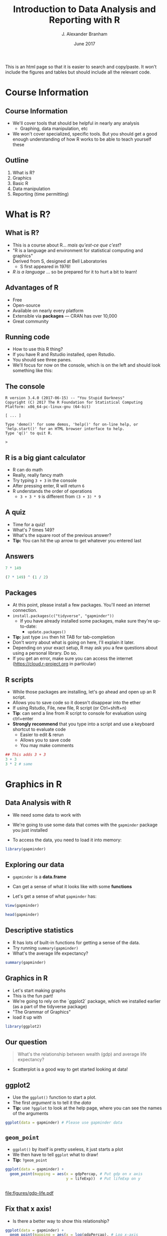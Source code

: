 #+TITLE:     Introduction to Data Analysis and Reporting with R
#+AUTHOR:    J. Alexander Branham
#+EMAIL:     branham@utexas.edu
#+DATE:      June 2017
#+startup: beamer
#+LaTeX_CLASS: beamer
#+LATEX_COMPILER: xelatex
#+OPTIONS: toc:nil H:2
#+LATEX_HEADER: \beamerdefaultoverlayspecification{<+->}
#+LATEX_HEADER: \usepackage[newfloat]{minted}
#+LATEX_CLASS_OPTIONS: [colorlinks, urlcolor=blue, aspectratio=169]
#+PROPERTY: header-args:R :session *R*
#+PROPERTY: header-args :tangle yes
#+BEAMER_THEME: metropolis[titleformat=smallcaps, progressbar=frametitle]
#+PROPERTY: header-args:R :results output
#+BEGIN_SRC R :exports none
  dir.create("figures/", showWarnings = FALSE)
  dir.create("tables/", showWarnings = FALSE)
#+END_SRC
#+BEGIN_EXPORT html
This is an html page so that it is easier to search and copy/paste. It won't include the figures and tables but should include all the relevant code.
#+END_EXPORT
* Course Information
** Course Information
- We'll cover tools that should be helpful in nearly any analysis
  - Graphing, data manipulation, etc
- We won't cover specialized, specific tools. But you should get a good enough understanding of how R works to be able to teach yourself these
** Outline
1. What is R?
2. Graphics
3. Basic R
4. Data manipulation
5. Reporting (time permitting)
* What is R?
** What is R?
- This is a course about R...  /mais qu'est-ce que c'est/?
- "R is a language and environment for statistical computing and graphics"
- Derived from S, designed at Bell Laboratories
  - S first appeared in 1976!
- /R is a language/ ... so be prepared for it to hurt a bit to learn!
** Advantages of R
#+LATEX: \pause
- Free
- Open-source
- Available on nearly every platform
- Extensible via *packages* --- CRAN has over 10,000
- Great community
** Running code
- How to use this R thing?
- If you have R and Rstudio installed, open Rstudio.
- You should see three panes.
- We'll focus for now on the console, which is on the left and should look something like this:
** The console
#+BEGIN_EXAMPLE
  R version 3.4.0 (2017-06-15) -- "You Stupid Darkness"
  Copyright (C) 2017 The R Foundation for Statistical Computing
  Platform: x86_64-pc-linux-gnu (64-bit)

  [ ... ]

  Type 'demo()' for some demos, 'help()' for on-line help, or
  'help.start()' for an HTML browser interface to help.
  Type 'q()' to quit R.

  >
#+END_EXAMPLE
** R is a big giant calculator
- R can do math
- Really, really fancy math
- Try typing =3 + 3= in the console
- After pressing enter, R will return =6=
- R understands the order of operations 
  - =3 + 3 * 9= is different from =(3 + 3) * 9=
** A quiz
- Time for a quiz!
- What's 7 times 149?
- What's the square root of the previous answer?
- *Tip:* You can hit the up arrow to get whatever you entered last
** Answers
#+BEGIN_SRC R :exports both :results output
7 * 149
#+END_SRC

#+BEGIN_SRC R :exports both :results output
(7 * 149) ^ (1 / 2)
#+END_SRC
** Packages
- At this point, please install a few packages. You'll need an internet connection.
- =install.packages(c("tidyverse", "gapminder"))=
  - If you have already installed some packages, make sure they're up-to-date:
    - =update.packages()=
- *Tip:* just type =ins= then hit TAB for tab-completion
- Don't worry about what is going on here, I'll explain it later.
- Depending on your exact setup, R may ask you a few questions about using a personal library. Do so.
- If you get an error, make sure you can access the internet (https://cloud.r-project.org in particular)
** R scripts
- While those packages are installing, let's go ahead and open up an R script.
- Allows you to save code so it doesn't disappear into the ether
- If using Rstudio, File, new file, R script (or Ctrl+shift+n)
- *Tip*: can send a line from R script to console for evaluation using ctrl+enter
- *Strongly recommend* that you type into a script and use a keyboard shortcut to evaluate code
  - Easier to edit & rerun
  - Allows you to save code
  - You may make comments
#+BEGIN_SRC R :eval no
  ## This adds 3 + 3
  3 + 3
  3 * 2 # same
#+END_SRC

* Graphics in R
** Data Analysis with R
- We need some data to work with
#+LATEX: \pause
- We're going to use some data that comes with the =gapminder= package you just installed
#+LATEX: \pause
- To access the data, you need to load it into memory:
#+BEGIN_SRC R
library(gapminder)
#+END_SRC
** Exploring our data
- =gapminder= is a *data.frame*
#+LATEX: \pause
- Can get a sense of what it looks like with some *functions*
#+LATEX: \pause
- Let's get a sense of what =gapminder= has:
#+BEGIN_SRC R :eval no
  View(gapminder)
#+END_SRC
#+LATEX: \pause
#+BEGIN_SRC R :exports both :results output
head(gapminder)
#+END_SRC
** Descriptive statistics
- R has lots of built-in functions for getting a sense of the data.
- Try running =summary(gapminder)=
- What's the average life expectancy?
#+LATEX: \pause
#+BEGIN_SRC R :exports both :results output
summary(gapminder)
#+END_SRC
** Graphics in R
- Let's start making graphs
- This is the fun part!
- We're going to rely on the `ggplot2` package, which we installed earlier (as a part of the tidyverse package)
- "The Grammar of Graphics"
- load it up with
#+BEGIN_SRC R
library(ggplot2)
#+END_SRC
** Our question
#+BEGIN_QUOTE
What's the relationship between wealth (gdp) and average life expectancy?
#+END_QUOTE
- Scatterplot is a good way to get started looking at data!
** ggplot2
- Use the =ggplot()= function to start a plot.
- The first /argument/ is to tell it the /data/
- *Tip:* use =?ggplot= to look at the help page, where you can see the names of the arguments
#+LATEX: \pause
#+BEGIN_SRC R :eval no
  ggplot(data = gapminder) # Please use gapminder data
#+END_SRC
** =geom_point=
- =ggplot()= by itself is pretty useless, it just starts a plot
- We then have to tell =ggplot= what to draw!
- *Tip:* =?geom_point=
#+LATEX: \pause
#+BEGIN_SRC R
    ggplot(data = gapminder) +
      geom_point(mapping = aes(x = gdpPercap, # Put gdp on x axis
                               y = lifeExp))  # Put lifeExp on y

#+END_SRC
#+BEGIN_SRC R :exports none
  ggsave("figures/gdp-life.pdf",
         width = 9,
         height = 6.5)
#+END_SRC

** 
#+ATTR_LATEX: :float t :width 0.8\textwidth
[[file:figures/gdp-life.pdf]]
** Fix that x axis!
- Is there a better way to show this relationship?
#+LATEX: \pause
#+BEGIN_SRC R
  ggplot(data = gapminder) +
    geom_point(mapping = aes(x = log(gdpPercap), # Log x-axis
                             y = lifeExp))
#+END_SRC
#+BEGIN_SRC R :exports none
  ggsave("figures/gdp-life-logx.pdf", width = 9, height = 6.5)
#+END_SRC
** 
#+ATTR_LATEX: :float t :width 0.8\textwidth
[[file:figures/gdp-life-logx.pdf]]
** Aesthetics
- =ggplot()= creates a coordinate system
#+LATEX: \pause
- You can then add one or more layers to this to create a plot
#+LATEX: \pause
- We just added the =geom_point()= layer, which used the =x= and =y= aesthetics (=aes=) to add a layer of points to our plot
#+LATEX: \pause
- We can add more information to the aesthetics to convey more information like color, shape, and size.
#+LATEX: \pause
- Example: What if we want to convey info about relationship between wealth and life expectancy by continent?
#+LATEX: \pause
- One solution: add color by continent
** Color 
#+BEGIN_SRC R
  ggplot(data = gapminder) +
    geom_point(mapping = aes(x = log(gdpPercap),
                             y = lifeExp,
                             ## colour for the Brits
                             color = continent)) 
#+END_SRC
#+BEGIN_SRC R :exports none
  ggsave("figures/gdp-life-continent-color.pdf",
         width = 9,
         height = 6.5)
#+END_SRC
** 
#+ATTR_LATEX: :float t :width 0.8\textwidth
[[file:figures/gdp-life-continent-color.pdf]]
** Multiple aesthetics - color & shape
- Of course, some people are colorblind, and others don't print things in color, so may be nice to use something like shape in addition:
#+LATEX: \pause

#+BEGIN_SRC R
  ggplot(gapminder) +
    geom_point(aes(x = log(gdpPercap),
                   y = lifeExp,
                   color = continent, 
                   shape = continent))
#+END_SRC
#+BEGIN_SRC R :exports none
  ggsave("figures/gdp-life-continent-shape.pdf",
         width = 9,
         height = 6.5)
#+END_SRC
** 
#+ATTR_LATEX: :float t :width 0.8\textwidth
[[file:figures/gdp-life-continent-shape.pdf]]
** More about aesthetics
- There are more aesthetic mappings
- Try =size=, and =alpha= (transparency) for yourself
#+LATEX: \pause
- You can set aesthetics directly by mapping the aesthetic to a value */outside/* the call to =aes()=
- For example, we may want to make the dots slightly transparent to avoid overplotting
** Aesthetics not mapped to variable
#+BEGIN_SRC R
  ggplot(data = gapminder) +
    geom_point(mapping = aes(x = log(gdpPercap),
                             y = lifeExp,
                             color = continent),
               alpha = 0.5)
#+END_SRC
#+BEGIN_SRC R :exports none
  ggsave("figures/gdp-life-transparent.pdf",
         width = 9,
         height = 6.5)
#+END_SRC

** 
#+ATTR_LATEX: :float t :width 0.8\textwidth
[[file:figures/gdp-life-transparent.pdf]]

** Facets
- So we can use aesthetics to add variables to our graph like =color=. 
- We might also want to add variables by splitting up the graph based on values of another variables --- e.g. subfigures
- If we want to use just one variable, use =facet_wrap()=
#+LATEX: \pause
#+BEGIN_SRC R
  ggplot(data = gapminder) +
    geom_point(mapping = aes(x = log(gdpPercap),
                             y = lifeExp)) +
    facet_wrap( ~ continent, nrow = 2)
#+END_SRC
#+BEGIN_SRC R :exports none
  ggsave("figures/gdp-life-facet-continent.pdf",
         width = 9,
         height = 6.5)
#+END_SRC
** 
#+ATTR_LATEX: :float t :width 0.8\textwidth
[[file:figures/gdp-life-facet-continent.pdf]]
** Facets with two variables
- ggplot can facet with two variables with one by row and the other by column
- Use =facet_grid(row ~ column)= to do so
- Our =gapminder= data aren't very well suited for this, but you could do something like:
#+LATEX: \pause
 #+BEGIN_SRC R
   ggplot(data = gapminder) +
     geom_point(mapping = aes(x = log(gdpPercap),
                              y = lifeExp)) +
     ## year >= 2000 will be TRUE or FALSE; 
     ## we'll learn more about logical statements later on:
     facet_grid(year >= 2000 ~ continent)  
#+END_SRC
#+BEGIN_SRC R :exports none
   ggsave("figures/gdp-life-facet-continent-post2000.pdf",
          width = 9,
          height = 6.5)
#+END_SRC
** 
#+ATTR_LATEX: :float t :width 0.8\textwidth
[[file:figures/gdp-life-facet-continent-post2000.pdf]]
** ggplot
#+LATEX: \pause
- Review of what we've learned so far:
  - =ggplot()= creates a blank coordinate system
#+LATEX: \pause
  - =aes()= helps us map variables to visual properties (x/y location, color, shape, etc)
#+LATEX: \pause
  - =facet_wrap()= and =facet_grid()= help us convey variables via subfigures
#+LATEX: \pause
- But what about plots other than the scatterplot?
** geoms
- A =geom= (geometrical object) is =ggplot='s way of representing data
#+LATEX: \pause
- We've been using =geom_point()= to represent data as points, e.g. a scatterplot
- A =geom= is (usually) the thing we call the plot - line plots, bar plots, boxplots, etc
#+LATEX: \pause
- Let's plot the same relationship between wealth and life expectancy but using =geom_smooth()= rather than =geom_point()=:
#+LATEX: \pause
#+BEGIN_SRC R
  ggplot(data = gapminder) +
    geom_smooth(mapping = aes(x = log(gdpPercap),
                              y = lifeExp)) 

#+END_SRC
#+BEGIN_SRC R :exports none
  ggsave("figures/gdp-life-smooth.pdf",
         width = 9,
         height = 6.5)
#+END_SRC
** 
#+ATTR_LATEX: :float t :width 0.8\textwidth
[[file:figures/gdp-life-smooth.pdf]]
** geoms
- Hey, that last plot looked pretty linear
- We can use OLS instead:
#+LATEX: \pause
#+BEGIN_SRC R
  ggplot(data = gapminder) +
    geom_smooth(mapping = aes(x = log(gdpPercap),
                              y = lifeExp),
                method = "lm")

#+END_SRC
#+BEGIN_SRC R :exports none
  ggsave("figures/gdp-life-smooth-lm.pdf",
         width = 9,
         height = 6.5)
#+END_SRC
** 
#+ATTR_LATEX: :float t :width 0.8\textwidth
[[file:figures/gdp-life-smooth-lm.pdf]]
** geoms and aesthetics
- Note that different aesthetics are available for different geoms
#+LATEX: \pause
- So while =linetype= didn't really make sense for our scatterplot, it makes total sense for a line:
#+LATEX: \pause
#+BEGIN_SRC R
  ggplot(data = gapminder) +
    geom_smooth(mapping = aes(x = log(gdpPercap),
                              y = lifeExp,
                              color = continent,
                              linetype = continent),
                method = "lm")

#+END_SRC
#+BEGIN_SRC R :exports none
  ggsave("figures/gdp-life-smooth-continent.pdf",
         width = 9,
         height = 6.5)
#+END_SRC
** 
#+ATTR_LATEX: :float t :width 0.8\textwidth
[[file:figures/gdp-life-smooth-continent.pdf]]
** multiple geoms
- To add multiple geoms, just add them one after the other:
#+LATEX: \pause
#+BEGIN_SRC R
  ggplot(data = gapminder) +
    geom_smooth(mapping = aes(x = log(gdpPercap),
                              y = lifeExp)) +
    geom_point(mapping = aes(x = log(gdpPercap),
                             y = lifeExp))


#+END_SRC
#+BEGIN_SRC R :exports none
  ggsave("figures/gdp-life-smooth-point.pdf",
         width = 9,
         height = 6.5)
#+END_SRC
** 
#+ATTR_LATEX: :float t :width 0.8\textwidth
[[file:figures/gdp-life-smooth-point.pdf]]
** inherit aes
- Instead of retyping the =aes= mapping, we can specify a set of defaults in the =ggplot()= call, and overwrite (or add) then in each =geom= call:
#+LATEX: \pause
#+BEGIN_SRC R
  ggplot(data = gapminder,
         mapping = aes(x = log(gdpPercap),
                       y = lifeExp)) +
    geom_smooth() +
    geom_point(mapping = aes(color = continent))
#+END_SRC
#+BEGIN_SRC R :exports none
  ggsave("figures/gdp-life-smooth-point-color.pdf",
         width = 9,
         height = 6.5)
#+END_SRC
** 
#+ATTR_LATEX: :float t :width 0.8\textwidth
[[file:figures/gdp-life-smooth-point-color.pdf]]
** Review
- ggplot2 provides a very flexible way to make high-quality graphics
- stuff we didn't look at:
  - Lots of different geoms
  - Changing scales
  - Position
  - How to save to include in your paper (later, I promise!)
* Basic R
** Basics
- We skipped all of this because plotting is more fun & I wanted to start with something fun 
- Let's talk about basic R
** Calculator
- Remember R can be a calculator:
#+BEGIN_SRC R :exports both :results output
  3 * 3 + 29 ^ 4 + 7
#+END_SRC
#+LATEX: \pause
- But R doesn't "remember" the answer to that anywhere
#+LATEX: \pause
- You must /assign/ the output to an object in order for R to remember it:
#+LATEX: \pause
#+BEGIN_SRC R
  x <- 3 * 3 + 29 ^ 4 + 7
  my_name <- "Alex Branham"
#+END_SRC
#+LATEX: \pause
- *Tip*: In Rstudio, use alt+- (option+-) to get =<-=
** Wait, what?
- Yeah, I just assigned letters to an object
#+LATEX: \pause
- We can inspect the contents of an object by typing it into the R console:
#+BEGIN_SRC R :exports both :results output
  x
#+END_SRC
#+LATEX: \pause
- Here, type =my_= then hit tab to have autocompletion
#+BEGIN_SRC R :exports both :results output
  my_name
#+END_SRC
** +
- If you forgot the closing ="= ---  =my_name <- "Alex Branham=
- The R prompt will change from =>= to =+=
- This indicates that R is waiting for you.
- Cancel by mashing ~ESC~
** R is pedantic
#+LATEX: \pause
- You have to be really specific with R:
#+BEGIN_SRC R :exports both :results output
x
#+END_SRC
#+LATEX: \pause
#+BEGIN_SRC R :exports both :results output
X
#+END_SRC
#+LATEX: \pause
#+BEGIN_SRC R :exports both :results output
my_nam
#+END_SRC
** Things don't happen magically
#+BEGIN_SRC R :exports both :results output
x
#+END_SRC
#+BEGIN_SRC R :exports both :results output
x / 1000
#+END_SRC
#+LATEX: \pause
#+BEGIN_SRC R :exports both :results output
x
#+END_SRC
** Missing values
- Missing data is represented by =NA= in R
- R thinks about this as "something that's there, but whose value we do not know"
- Missingness propagates
#+LATEX: \pause
#+BEGIN_SRC R :exports both :results output
  mean(c(1, 2, NA))
#+END_SRC
** Missingness quiz
- What will be the result?
- We'll learn more about logical statements in a bit, this asks "Is 3 equal to NA"?
#+BEGIN_SRC R :eval no
  3 == NA
  NA == NA
#+END_SRC
** Missingness quiz answer
#+BEGIN_SRC R :exports both :results output
  3 == NA
#+END_SRC
#+BEGIN_SRC R :exports both :results output
  NA == NA
#+END_SRC
** Functions
- Functions in R can take zero or more arguments
#+BEGIN_EXAMPLE
  function(arg1 = object1, arg2 = object2, arg3 = object3)
#+END_EXAMPLE
#+LATEX: \pause
#+BEGIN_SRC R :exports both :results output
  my_vector <- seq(from = 1, to = 10, by = 1)
  my_vector
#+END_SRC
#+LATEX: \pause
#+BEGIN_SRC R :exports both :results output
  mean(x = my_vector)
#+END_SRC
** Functions, continued
#+BEGIN_SRC R :exports both :results output
  my_vector <- c(1, 2, 3, NA, NA, NA, 3, 2, 1)
  mean(x = my_vector)
#+END_SRC
#+LATEX: \pause
#+BEGIN_SRC R :exports both :results output
  mean(x = my_vector, na.rm = TRUE)
#+END_SRC
** Function arguments
- You don't have to specify argument names if you type them in order.
- Since =x= is the first argument of =mean()=, no need to type =mean(x = my_vector)=
- Instead, can just type =mean(my_vector)=
- This cuts down on the amount you have to type
** Data
- OK, so now we know how to assign stuff and functions
- Let's learn about how R thinks about data
  - "data" here doesn't have to mean data from e.g. a survey
- R cares about the *class* (type) of data and its *dimension(s)*
** Data types
- We'll discuss the four most common data types:
  - Numeric
  - Logical
  - Character
  - Factor
- We'll also cover =NA=
** Numeric
- Numeric is how R thinks about numbers!
- These can also be called "integer" (if round numbers) or "double"
#+BEGIN_SRC R :exports both :results output
  class(c(1, 2, 3))
#+END_SRC
#+LATEX: \pause
#+BEGIN_SRC R :exports both :results output
  sum(c(1, 2, 3))
#+END_SRC
#+LATEX: \pause
#+BEGIN_SRC R :exports both :results output
  class(sum(c(1, 2, 3)))
#+END_SRC
** Logical
- Logical can take two values --- =TRUE= or =FALSE=
#+LATEX: \pause
- This is useful for dummy variables and tests
#+LATEX: \pause
#+BEGIN_SRC R :exports both :results output
  1:10 > 5
#+END_SRC
** Character
- Characters represent text
- Sometimes these are called "strings"
#+BEGIN_SRC R
  c("This", "vector", "is", "of", "length", "what?")
  c("How about this one?")
#+END_SRC
** Factor
- Factors are how R thinks about categorical variables
#+LATEX: \pause
- We already worked with these when we used the =continent= variable from =gapminder=
#+LATEX: \pause
#+BEGIN_SRC R :exports both :results output
  head(gapminder$continent)
#+END_SRC
** Data type quiz
What type of data are the following?
#+BEGIN_SRC R
  182
  c("My name is Alex")
  "TRUE"
  FALSE
  c(1, 2, 3)
  c(1, "Alex", TRUE)
#+END_SRC
** Data dimensions
What's the difference?
#+BEGIN_SRC R :results output :exports results
  c(1, 2, 3, 4, 5, 6)
#+END_SRC
#+BEGIN_SRC R :results output :exports results
  matrix(c(1, 2, 3, 4, 5, 6), nrow = 3)
#+END_SRC
#+LATEX: \pause
- Data can have *dimensions*
- Numeric, logical, character, and factors are single dimensions (so are lists)
#+LATEX: \pause
- That matrix is a 3 by 2 matrix
- Why might we want to have two-dimensional data?
** The data.frame
- Matrices must have the same type, but we can mix and match types with a =data.frame=
- Remember =gapminder= from earlier?
- We used a =data.frame= to store columns with different data types
#+LATEX: \pause
- We can access (index, subset) =data.frame= objects using notation similar to matrix notation:
** Indexing data.frame
#+BEGIN_SRC R :eval no
  gapminder[2, 1] # get whatever is in the second row, 1st col
  gapminder[1, ]  # get the first row (all)
  gapminder[, 1]  # get the first col (all)
  gapminder[, "country"] # select by name
  gapminder$country # slightly different
#+END_SRC
** Review
- What we learned
- Missingness propagates
- Functions & arguments
- Basic vectors: numeric, logical, character, factor
- Dimensions & the data.frame
* Data import & manipulation
** Importing data
- Importing data in R is either trivially easy (usually) or super specific and difficult (rarely), so we won't actually be doing this
#+LATEX: \pause
- R has a lot of build in functions: =read.csv()=, =read.table()=, etc
- Packages provide still more: =readr::read_csv()=, =haven::read_dta()=, etc
#+LATEX: \pause
- I prefer the =rio= package because I don't have to think
- Always gives you a =data.frame=:
#+BEGIN_SRC R :eval no
  library(rio)
  csv_data <- import("file.csv")
  stata_data <- import("file.dta")
#+END_SRC
** Working directories & project structure
- R has the concept of a "working directory"
- You can see where this is by typing =getwd()= into the console
- I like to store data and code in separate folders:
- *Tip*: Rstudio can manage "projects" that take care of a lot of this
** Simple project structure
#+BEGIN_EXAMPLE
  my-paper-project/
  |--- code/
  |    |--- my-script.R
  |    |--- my-alt-script.R
  |--- data/
  |    |--- awesome-data.csv
  |--- output/
  |    |--- figure1.eps
  |    |--- figure2.eps
  |    |--- table1.tex
  |    |--- table2.tex
  |--- my-paper.tex
#+END_EXAMPLE
** Relative paths
- If you have code like that, you need to know what a relative path is so that code in your ~code/~ directory can load data in your ~data/~ directory!
#+LATEX: \pause
- So if we're running a file from ~code/~ (that's the working directory), we can load data by doing:
#+BEGIN_SRC R :eval no
  my_awesome_data <- import("../data/awesome_data.csv")
#+END_SRC
#+LATEX: \pause
- Two dots =..= says "go up one directory", we could chain them to go up two: =../..=
** dplyr
- We are going to use dplyr, another package you've installed, to help us transform data
#+LATEX: \pause
- =filter()= drops rows based on columns
- =select()=  selects columns
#+LATEX: \pause
- =mutate()=  creates new variables
- =summarize()= return statistics
#+LATEX: \pause
- =group_by()= allows us to do the above by groups
#+LATEX: \pause
-These functions take data as the first argument and always return a data.frame[fn:1]
#+BEGIN_SRC R
  library(dplyr)
#+END_SRC
** =filter=
- =filter()= uses logical statements (that are TRUE) to return rows:
#+BEGIN_SRC R
  filter(gapminder, continent == "Asia")
  filter(gapminder, continent == "Asia" & year >= 2000)
  filter(gapminder, continent == "Asia" & year != 2000)
  filter(gapminder, continent == "Asia" | year == 2000)
#+END_SRC
** Quiz
- Use filter to return all the rows containing observations from Asia or Africa
#+LATEX: \pause
#+BEGIN_SRC R
  filter(gapminder, continent == "Asia" | continent == "Africa")
  filter(gapminder, continent %in% c("Asia", "Africa"))
#+END_SRC
** =select=
- The =select= function selects one or more columns:
#+BEGIN_SRC R
  select(gapminder, country)
  select(gapminder, country, year, continent)
  select(gapminder, -continent)
#+END_SRC
- several helper functions (e.g. =starts_with=), see =?select= for examples
** =mutate=
- Mutate creates new variables:
#+BEGIN_SRC R :exports both :results output
  mutate(gapminder, gdp = pop * gdpPercap)
#+END_SRC
** =summarize=
- =summarize= (or =summarise= if you prefer) creates summary statistics:
#+BEGIN_SRC R :exports both :results output
  summarize(gapminder, mean_life = mean(lifeExp))
#+END_SRC
#+LATEX: \pause
- Though whoop-de-doo, we could've just done =mean(gapminder$lifeExp)= to get that!
#+LATEX: \pause
- Much more useful if we do this by groups
** =group_by=
- All the functions we just learned can be performed by groups!
- This is really exciting and makes life much easier
- Calculate mean life expectancy by year:
#+LATEX: \pause
#+BEGIN_SRC R :results output :exports both
  summarize(group_by(gapminder, year), mean_life = mean(lifeExp))
  ## Or, to add it to the data:
  mutate(group_by(gapminder, year), year_mean_life = mean(lifeExp))
#+END_SRC
** =group_by=, continued
- Calculate change in life expectancy by country:
#+LATEX: \pause
#+BEGIN_SRC R :results output :exports both
    mutate(group_by(gapminder, country),
           life_change = lifeExp - lag(lifeExp))
#+END_SRC
** =group_by=, continued
- You can group by multiple variables
#+BEGIN_SRC R :results output :exports both
  summarize(group_by(gapminder, continent, year),
            mean_life = mean(lifeExp))
#+END_SRC
** Chaining
- What if we want to select all countries in Africa and calculate mean life expectancy by year?
#+LATEX: \pause
- This is easy to do because the dplyr functions always take the data as their first argument and always return a data.frame
** Chaining, continued
#+LATEX: \pause
- One option:
#+BEGIN_SRC R :eval no
  summarize(group_by(filter(gapminder,
                            continent == "Africa"),
                     year),
            mean_life = mean(lifeExp))
#+END_SRC
#+LATEX: \pause
- Or we could assign to objects along the way
#+BEGIN_SRC R :eval no
  just_africa <- filter(gapminder,continent == "Africa"),
  africa_by_year <- group_by(just_africa, year)
  summarize(africa_by_year, mean_life = mean(lifeExp))
#+END_SRC
** Piping
- Both of those have downsides, though
#+LATEX: \pause
- We'll use the /pipe/ =%>%= to "pipe" the thing on the left into the thing on the right:
- *Tip:* In Rstudio, use Ctrl+shift+m (Cmd+shift+m) to get =%>%=
#+LATEX: \pause
#+BEGIN_SRC R :eval no
  gapminder %>%
    filter(continent == "Africa") %>%
#+END_SRC
#+LATEX: \pause
#+BEGIN_SRC R :eval no
    group_by(year) %>%
#+END_SRC
#+LATEX: \pause
#+BEGIN_SRC R :eval no
    summarize(meanlife = mean(lifeExp))
#+END_SRC
** Quiz
- Create a data.frame containing the continent, year, avg life expectancy, and change in avg life expectancy
** Quiz answers
#+BEGIN_SRC R :exports both :results output
  gapminder %>%
    group_by(continent, year) %>%
    summarize(avg_life = mean(lifeExp)) %>%
    mutate(change_life = avg_life - lag(avg_life))
#+END_SRC
** Ungrouping
- Note that our answer had "continent" as a group
- It's easy to forget about this, so if you're saving the object for use later, you may want to run =ungroup()= to undo the grouping on the data.frame.
** Other data manipulation
- Those commands take care of the most common data manipulation tasks
- There's tons more but we don't have the time to go over them all
- Search engines and R's help are your friend
** Review
- We learned how to use some of the most common =dplyr= functions to manipulate data (filter, select, mutate, summarize)
- =group_by= makes doing this by groups super easy
- Piping can make it easier to read code
* Reporting from R
** Reporting
- We've learned most of what you need to do data analysis!
- Now let's do a new analysis on how to report, so we'll learn
  - How to report
  - Review much of what we learned
  - Learn a few more tricks and tips
- Right now is a good time to "restart" R and to make a project
- I put mine in =~/research/awesome-paper/= but you can put yours wherever!
** New data
- Let's change the dataset we're using, just for something new:
- We'll use the =midwest= dataset from =ggplot2=, which has info on some U.S. midwest counties:
#+BEGIN_SRC R
  library(dplyr); library(ggplot2)
  midwest
#+END_SRC
** Descriptive statistics
- Let's look at the relationship between college education and the percent living in poverty. And maybe this looks different in metro areas, so let's keep that in mind too.
#+LATEX: \pause
- I always like to show some descriptive statistics
- Find the mean and standard deviation of our three variables!
#+ \pause
#+BEGIN_SRC R
  midwest %>%
    select(percbelowpoverty, percollege, inmetro) %>%
    summarize_all(funs(mean, sd))
#+END_SRC

** Functions
- What if we want another function other than mean, sd, etc?
- Very likely that it's either in base R or someone has written it
- Or you can write a function yourself!
- This is actually really easy in R
** Custom functions
- Let's pretend R didn't have a =mean= function
- How would we write it?
- What do we need to find?
#+LATEX: \pause
$$ \frac{1}{n} \sum x  $$
#+LATEX: \pause
#+BEGIN_SRC R
  sum(x) / length(x)
#+END_SRC
** Custom functions
#+BEGIN_SRC R :exports both
  my_mean <- function(x){
    sum(x) / length(x)
  }
  my_mean(c(-1:10))
#+END_SRC
#+LATEX: \pause
But what about NA???
** If statements
- An =if= statement allows us to conditionally execute code
#+BEGIN_SRC R
  my_name <- "Alex"
  if (my_name == "Alex"){
    print("I'm Alex!!!")
  } else{
    print("You aren't Alex!!!")
  }
#+END_SRC
** Back to the NA problem
How to modify our function???
#+BEGIN_SRC R
  my_mean <- function(x){
    sum(x) / length(x)
  }
#+END_SRC
#+LATEX: \pause
- *Solution:* Use an if statement! But we gotta let the user tell us whether to remove NA...
** Arguments and defaults
#+BEGIN_SRC R
  my_mean <- function(x, na.rm = FALSE){
    if(na.rm){ x <- x[!is.na(x)]}
    sum(x) / length(x)
  }
#+END_SRC
** Test your functions
Always test a function to make sure it works!
#+BEGIN_SRC R
  my_mean(c(NA, 0, 1), TRUE)
  my_mean(c(NA, 0, 1), FALSE)
#+END_SRC
** Back to our regularly scheduled program...
#+BEGIN_SRC R
  midwest %>%
    select(percbelowpoverty, percollege, inmetro) %>%
    summarize_all(funs(mean, sd))
#+END_SRC
#+LATEX: \pause
- But what if we want to show that in our paper?
** stargazer
#+LATEX: \pause
- There are several packages that let you easily make \LaTeX\nbsp{}tables, let's use =stargazer=:
#+BEGIN_SRC R
  library(stargazer)
#+END_SRC
- Can handle Word too, need to do an html dance. See package docs.
** Descriptive stats, latex table:
# Here there's a trick: I want to show relative paths using the dir structure
# from before, but that's not what I'm *actually* using
#+BEGIN_SRC R :eval no :exports both :results output
  midwest %>%
    select(percbelowpoverty, percollege, inmetro) %>%
    ## stargazer is picky about tibbles vs data.frames
    as.data.frame %>%
    stargazer(out = "../output/desc-stats.tex",
              title = "Descriptive Statistics")
#+END_SRC
#+BEGIN_SRC R :exports none
  midwest %>%
    select(percbelowpoverty, percollege, inmetro) %>%
    as.data.frame %>%
    stargazer(out = "tables/desc-stats.tex",
              title="Descriptive Statistics")
#+END_SRC
** Descriptive stats, latex table result
- use =\input{output/desc-stats.tex}= to import the table into your paper
#+BEGIN_EXPORT latex
\input{tables/desc-stats.tex}
#+END_EXPORT
** Plot 1
- Let's make a scatterplot!
#+LATEX: \pause
- Make a scatterplot with =percbelowpoverty= on the y-axis and include info on =percollege= and =inmetro=

** Plot 1, simple
#+BEGIN_SRC R
  g <- midwest %>%
    select(percbelowpoverty, percollege, inmetro) %>%
    ## inmetro is a number but needs to be discrete.
    ## as.logical will convert so that a 0 is FALSE
    mutate(inmetro = as.logical(inmetro)) %>%
    ggplot(aes(percbelowpoverty, percollege,
               color = inmetro,
               shape = inmetro)) +
    geom_point()
#+END_SRC

** More about graphs
- Note that I assigned the plot to an object =g=
- We might want to change some more stuff about the graph (legends, assign colors, etc)
- This way I don't have to re-run the same code
** Adjust the scale
- You may want to change the color, label legends, etc
- use =scale_aes_type= to do so
- So, for example, we can do =scale_color_manual= to change the properties of the color scale.
- Let's change it so that metro areas are blue and rural areas are red:
#+BEGIN_SRC R
  ## Plain red is super harsh, let's scale it back a bit:
  g + scale_color_manual(values = c("red3", "blue"))
#+END_SRC

** Changing legend labels
- Of course, =FALSE= and =TRUE= are not good legend labels. We can change those too with the =scale_color_manual= command:
#+BEGIN_SRC R
  g + scale_color_manual(values = c("red3", "blue"),
                         labels = c("Rural", "Urban"))
#+END_SRC

** UGHHHHHHHHH
- Now the legends are separate, though. Need to tell the shape aesthetic to use the same labels!
- While we're at it, let's remove the legend title (name):
- Since we're done changing the scales, let's reassign =g=
#+BEGIN_SRC R
  g <- g + scale_color_manual(values = c("red3", "blue"),
                             labels = c("Rural", "Urban"),
                             name = "") +
    scale_shape_discrete(labels = c("Rural", "Urban"),
                         name = "")
#+END_SRC
** Axis labels
- We should probably fix up our axis labels
- Note that if you want to give the plot a title, subtitle, or caption, you may do so here
#+BEGIN_SRC R
  g <- g + labs(x = "Percent below poverty",
               y = "Percent with a college degree")
#+END_SRC
** Background and themes
- I'm not a fan of the default grey background.
- You can adjust everything yourself, but there are several themes that come built-in
- The package =ggthemes= has many other themes
- You can make it look like you're graphing for the economist. Or from Stata
** Much themes, wow
#+BEGIN_SRC R
  g + theme_grey()
  g + theme_gray()
  g + theme_bw()
  g + theme_linedraw()
  g + theme_light()
  g + theme_dark()
  g + theme_minimal()
  g + theme_classic()
  g + theme_void()
#+END_SRC
** Plot 1, full
#+BEGIN_SRC R
  midwest %>%
    select(percbelowpoverty, percollege, inmetro) %>%
    mutate(inmetro = as.logical(inmetro)) %>%
    ggplot(aes(percbelowpoverty, percollege,
               color = inmetro,
               shape = inmetro)) +
    geom_point() +
    scale_color_manual(values = c("red3", "blue"), labels = c("Rural", "Urban"),
                       name = "") +
    scale_shape_discrete(labels = c("Rural", "Urban"), name = "") +
    labs(y = "Percent below poverty line",
         x = "Percent with a college education") +
    theme_bw()
#+END_SRC
** How to save ggplots
- The =ggsave= function saves a plot (by default, the last one you plotted)
- It's important to specify the width and height
#+BEGIN_SRC R :eval no
  ggsave("../output/my-scatterplot.eps",
         ## Important to specify!!!
         width = 9, height = 6.5)
#+END_SRC
#+BEGIN_SRC R :exports none
  ggsave("figures/my-scatterplot.pdf",
         ## Important to specify!!!
         width = 9, height = 6.5)
#+END_SRC

** 
#+ATTR_LATEX: :float t :width 0.8\textwidth
[[file:figures/my-scatterplot.pdf]]
** Linear regression
- Let's run a linear predicting poverty with education and include an interaction term for inmetro
  - Yes, I'm ignoring all kinds of issues with this particular model
 #+BEGIN_SRC R
   my_reg <- lm(percbelowpoverty ~ percollege * inmetro,
               data = midwest)
   summary(my_reg)
 #+END_SRC

** Linear regression table
#+BEGIN_SRC R :eval no
  stargazer(my_reg,
            out = "../output/my-reg.tex")
#+END_SRC
#+BEGIN_SRC R :exports none
  stargazer(my_reg,
            font.size = "tiny", 
            out = "tables/my-reg.tex")
#+END_SRC
#+LATEX: \pause
- Use =\input{output/my-reg.tex}= in your \LaTeX\nbsp{} document to import the table!
** 
#+BEGIN_EXPORT latex
\input{tables/my-reg.tex}
#+END_EXPORT
** Multiple models
- Oftentimes, we want multiple models
- You can, of course, copy paste code, but that's error prone (typos, ugh), and difficult to change later on
- There's an easy solution for this, but first let's talk about a data structure we haven't mentioned much yet:
#+LATEX: \pause
#+LATEX: \huge
THE LIST
** Lists
- A list is one dimensions (like numeric, logical, character, factor)
#+LATEX: \pause
- But each element can be of a different type
#+LATEX: \pause
- We can create lists with the =list= command
- Look at the difference:
** Lists, continued
#+BEGIN_SRC R :exports both :results output
  c(3, TRUE, "Nancy")
#+END_SRC
#+BEGIN_SRC R :exports both :results output
  list(3, TRUE, "Nancy")
#+END_SRC
** Lists, more
- Subsetting lists can be a little weird
- We use =[[=  or =[= to subset
- First, create a list:
#+BEGIN_SRC R
  x <- list(c(1:10),
           c(TRUE, NA, TRUE),
           c("Bob", "Alice", "Nancy", "Drew"))
#+END_SRC
** Subsetting lists
- What is the difference:
#+BEGIN_SRC R
  x[[1]]
  x[1]
#+END_SRC
** Named lists
- The double bracket contains the thing at the position, 
- Single bracket returns a list of the thing at the position 
- Elements of a list can have names:
#+BEGIN_SRC R
  names(x) <- c("nums", "logs", "chars")
  ## Can also specify at creation time e.g. list(nums = 1:10) etc
#+END_SRC
** Named lists, continued
#+BEGIN_SRC R :exports both :results output
  x
#+END_SRC
** Subsetting named lists
- We can now access elements of the list by name instead of by position:
#+BEGIN_SRC R :exports both
  x$chars
#+END_SRC
** Data frames are lists too!
- Remember we can use =dataframe$varname= to access variables from a data frame?
#+LATEX: \pause
- Does this look similar to what we just did with lists?
#+LATEX: \pause
- That's because data frames are secretly lists themselves!
** Back to modeling
- OK, why did we just learn about lists?
#+LATEX: \pause
- We were modeling percent below poverty with an interaction between college education and metro area status
#+LATEX: \pause
- What if we want to "build the model" by including constituent variables one at a time?
- One way:
** Multiple models
#+BEGIN_SRC R
  model1 <- lm(percbelowpoverty ~ percollege, data = midwest)
  model2 <- lm(percbelowpoverty ~ inmetro, data = midwest)
  model3 <- lm(percbelowpoverty ~ percollege * inmetro, data = midwest)
#+END_SRC
** Multiple models
- But if we do that, we now have three models just floating around.
- To get summary measures:
#+LATEX: \pause
#+BEGIN_SRC R
  summary(model1)
  summary(model2)
  summary(model3)
#+END_SRC
** Multiple models
Y-hats:
#+BEGIN_SRC R
  predict(model1)
  predict(model2)
  predict(model3)
#+END_SRC
** The problem
- That's just with three models!
- Sometimes we run many more and the problem only gets worse!
#+LATEX: \pause
- *Idea!* let's use the list to make life easier!
** Multiple models with a list
#+BEGIN_SRC R
  my_formulae <- list(model1 = percbelowpoverty ~ percollege,
                     model2 = percbelowpoverty ~ inmetro,
                     model3 = percbelowpoverty ~ percollege * inmetro)
#+END_SRC
** Run the models!
- Base R provides =lapply= which iterates over lists
#+BEGIN_SRC R
  my_regs <- lapply(my_formulae,
                   function(l_ele){lm(l_ele, data = midwest)})
#+END_SRC
- First argument is a list, second is a function to apply to each element of the list
- We use an /anonymous function/ - one that we create on the fly. You could've created a named function too like we did with =my_mean= previously
** Run the models!
- I don't really like that syntax though so I use =map= from the =purrr= package.
- This will do the same thing; the tilde magically creates an anonymous function in the background
#+BEGIN_SRC R
  my_regs <- map(my_formulae, ~ lm(.x, data = midwest))
#+END_SRC
** Summarize the models
#+BEGIN_SRC R
  map(my_regs, summary)
#+END_SRC
** Get predicted values
#+BEGIN_SRC R
  map(my_regs, predict)
#+END_SRC
** Get residuals
#+BEGIN_SRC R
  map(my_regs, residuals)
#+END_SRC
** Broom
The broom package has three functions that turns models into data.frames:
1. =glance()= returns a row with model quality/complexity
2. =tidy()= returns a row for each coefficient
3. =augment()= returns a row for every row in the data, adding some values (usually residuals and the like)
** Get fit statistics
#+BEGIN_SRC R :eval no
  map(my_regs, broom::glance)
#+END_SRC
** broom::tidy
#+BEGIN_SRC R :eval no
  map(my_regs, broom::tidy)
#+END_SRC
** broom::augment
#+BEGIN_SRC R :eval no
  map(my_regs, broom::augment)
#+END_SRC
** Plotting predicted values
- We usually want to plot the predicted values from our models
- We'll keep using a linear model, but this can really be anything
- Let's say we want to compare how adding the interaction term affects our predictions
- One way: Plot predicted values from our first and third regressions!
- Let's add them to our data.frame
** Getting predicted values
#+BEGIN_SRC R
  my_midwest <- midwest
  my_midwest$pred_m1 <- predict(my_regs$model1)
  my_midwest$pred_m3 <- predict(my_regs$model3)
#+END_SRC
** Generate plots
#+BEGIN_SRC R
  ggplot(my_midwest,
         aes(percollege)) +
    geom_line(aes(y = pred_m1)) +
    geom_line(aes(y = pred_m3,
                  linetype = as.logical(inmetro)),
              color = "blue")
#+END_SRC
#+BEGIN_SRC R :exports none
  ggsave("figures/predictions.pdf",
         ## Important to specify!!!
         width = 9, height = 6.5)
#+END_SRC
** 
#+ATTR_LATEX: :float t :width 0.8\textwidth
[[file:figures/predictions.pdf]]
** Merging 
- Let's talk about merging data!
- Oftentimes we have different datasets that we need to merge together for whatever reason
- dplyr refers to "merging" as "joining," which is language borrowed from SQL
- Let's look at two toy datasets that come with dplyr
** 
#+BEGIN_SRC R :exports both
  band_members
#+END_SRC
#+BEGIN_SRC R 
  band_instruments
#+END_SRC
** Joining
- dplyr thinks about the two datasets as "x" (on the left) and "y" (on the right)
- We can use joins to add columns based on shared values
- Four basic uses:
  - =full_join()= keeps everything from x and y
  - =left_join= keeps everything from x
  - =right_join= keeps everything from y
  - =inner_join= returns only matching rows
** Band membership joins
#+BEGIN_SRC R
  full_join(band_members, band_instruments)
  left_join(band_members, band_instruments)
  right_join(band_members, band_instruments)
  inner_join(band_members, band_instruments)
#+END_SRC
** Different column names in merges
- By default, dplyr will join the datasets based on all the shared column names
- What if we have different column names?
** 
#+BEGIN_SRC R :exports both
  band_members
  band_instruments2
#+END_SRC
** Different column names
- One solution: rename the columns in one data frame so they're the same:
#+BEGIN_SRC R
  rename(band_instruments2, name = artist)
#+END_SRC
** Different column names
Another solution: tell dplyr this info during the join
#+BEGIN_SRC R
  full_join(band_members, band_instruments2,
            by = c("name" = "artist"))
#+END_SRC

** Working with strings

** How to get help
- Stack overflow (but have an MRE)
** Other tools that work well
- Git
- \LaTeX
- (r)markdown
** 
:PROPERTIES:
:BEAMER_OPT: label=thanks,standout
:END:
Thanks for coming!
* Footnotes

[fn:1] Technically, a =tibble=, but the difference isn't very much, so we'll ignore that
